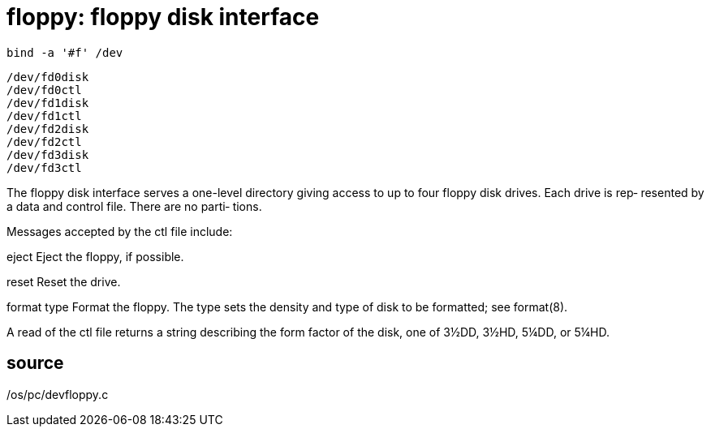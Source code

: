 = floppy: floppy disk interface

    bind -a '#f' /dev

    /dev/fd0disk
    /dev/fd0ctl
    /dev/fd1disk
    /dev/fd1ctl
    /dev/fd2disk
    /dev/fd2ctl
    /dev/fd3disk
    /dev/fd3ctl

The floppy disk interface serves a one-level directory giving
access to up to four floppy disk drives.  Each drive is  rep‐
resented  by  a  data  and control file.  There are no parti‐
tions.

Messages accepted by the ctl file include:

eject  Eject the floppy, if possible.

reset  Reset the drive.

format type
       Format the floppy.  The type sets the density and type
       of disk to be formatted; see format(8).

A  read  of the ctl file returns a string describing the form
factor of the disk, one of 3½DD, 3½HD, 5¼DD, or 5¼HD.

== source
/os/pc/devfloppy.c
